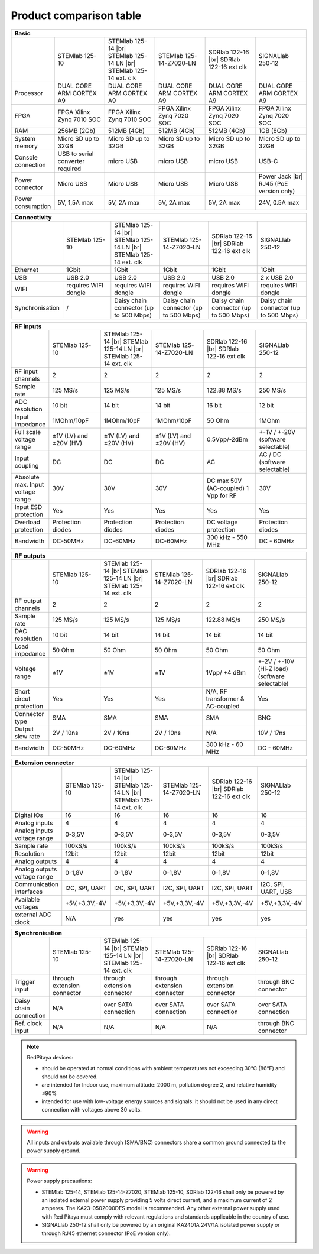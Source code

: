 .. _rp-board-comp:

Product comparison table
########################

.. table::
   :widths: 10 18 18 18 18 18 
   :align: center

   +--------------------+------------------------------------+------------------------------------+------------------------------------+------------------------------------+------------------------------------+
   | Basic                                                                                                                                                                                                       |
   +====================+====================================+====================================+====================================+====================================+====================================+
   |                    | STEMlab 125-10                     | STEMlab 125-14 |br|                | STEMlab 125-14-Z7020-LN            | SDRlab 122-16  |br|                | SIGNALlab 250-12                   |
   |                    |                                    | STEMlab 125-14 LN |br|             |                                    | SDRlab 122-16 ext clk              |                                    |
   |                    |                                    | STEMlab 125-14 ext. clk            |                                    |                                    |                                    |
   +--------------------+------------------------------------+------------------------------------+------------------------------------+------------------------------------+------------------------------------+
   | Processor          | DUAL CORE ARM CORTEX A9            | DUAL CORE ARM CORTEX A9            | DUAL CORE ARM CORTEX A9            | DUAL CORE ARM CORTEX A9            | DUAL CORE ARM CORTEX A9            |
   +--------------------+------------------------------------+------------------------------------+------------------------------------+------------------------------------+------------------------------------+
   | FPGA               | FPGA Xilinx Zynq 7010 SOC          | FPGA Xilinx Zynq 7010 SOC          | FPGA Xilinx Zynq 7020 SOC          | FPGA Xilinx Zynq 7020 SOC          | FPGA Xilinx Zynq 7020 SOC          |
   +--------------------+------------------------------------+------------------------------------+------------------------------------+------------------------------------+------------------------------------+
   | RAM                | 256MB (2Gb)                        | 512MB (4Gb)                        | 512MB (4Gb)                        | 512MB (4Gb)                        | 1GB (8Gb)                          |
   +--------------------+------------------------------------+------------------------------------+------------------------------------+------------------------------------+------------------------------------+
   | System memory      | Micro SD up to 32GB                | Micro SD up to 32GB                | Micro SD up to 32GB                | Micro SD up to 32GB                | Micro SD up to 32GB                |
   +--------------------+------------------------------------+------------------------------------+------------------------------------+------------------------------------+------------------------------------+
   | Console connection | USB to serial converter required   | micro USB                          | micro USB                          | micro USB                          | USB-C                              |
   +--------------------+------------------------------------+------------------------------------+------------------------------------+------------------------------------+------------------------------------+
   | Power connector    | Micro USB                          | Micro USB                          | Micro USB                          | Micro USB                          | Power Jack |br|                    |
   |                    |                                    |                                    |                                    |                                    | RJ45 (PoE version only)            |
   +--------------------+------------------------------------+------------------------------------+------------------------------------+------------------------------------+------------------------------------+
   | Power consumption  | 5V, 1,5A max                       | 5V, 2A max                         | 5V, 2A max                         | 5V, 2A max                         | 24V, 0.5A max                      |
   +--------------------+------------------------------------+------------------------------------+------------------------------------+------------------------------------+------------------------------------+

.. table::
   :widths: 10 18 18 18 18 18 
   :align: center

   +--------------------+------------------------------------+------------------------------------+------------------------------------+------------------------------------+------------------------------------+
   | Connectivity                                                                                                                                                                                                |
   +====================+====================================+====================================+====================================+====================================+====================================+
   |                    | STEMlab 125-10                     | STEMlab 125-14 |br|                | STEMlab 125-14-Z7020-LN            | SDRlab 122-16 |br|                 | SIGNALlab 250-12                   |
   |                    |                                    | STEMlab 125-14 LN |br|             |                                    | SDRlab 122-16 ext clk              |                                    |
   |                    |                                    | STEMlab 125-14 ext. clk            |                                    |                                    |                                    |
   +--------------------+------------------------------------+------------------------------------+------------------------------------+------------------------------------+------------------------------------+
   | Ethernet           | 1Gbit                              | 1Gbit                              | 1Gbit                              | 1Gbit                              | 1Gbit                              |
   +--------------------+------------------------------------+------------------------------------+------------------------------------+------------------------------------+------------------------------------+
   | USB                | USB 2.0                            | USB 2.0                            | USB 2.0                            | USB 2.0                            | 2 x USB 2.0                        |
   +--------------------+------------------------------------+------------------------------------+------------------------------------+------------------------------------+------------------------------------+
   | WIFI               | requires WIFI dongle               | requires WIFI dongle               | requires WIFI dongle               | requires WIFI dongle               | requires WIFI dongle               |
   +--------------------+------------------------------------+------------------------------------+------------------------------------+------------------------------------+------------------------------------+
   | Synchronisation    | /                                  | Daisy chain connector              | Daisy chain connector              | Daisy chain connector              | Daisy chain connector              |
   |                    |                                    | (up to 500 Mbps)                   | (up to 500 Mbps)                   | (up to 500 Mbps)                   | (up to 500 Mbps)                   |
   +--------------------+------------------------------------+------------------------------------+------------------------------------+------------------------------------+------------------------------------+

.. table::
   :widths: 10 18 18 18 18 18 
   :align: center

   +-----------------------------------+------------------------+---------------------------+-------------------------+------------------------+------------------------------------+
   | RF inputs                                                                                                                                                                      |
   +===================================+========================+===========================+=========================+========================+====================================+
   |                                   | STEMlab 125-10         | STEMlab 125-14 |br|       | STEMlab 125-14-Z7020-LN | SDRlab 122-16 |br|     | SIGNALlab 250-12                   |
   |                                   |                        | STEMlab 125-14 LN |br|    |                         | SDRlab 122-16 ext clk  |                                    |
   |                                   |                        | STEMlab 125-14 ext. clk   |                         |                        |                                    |
   +-----------------------------------+------------------------+---------------------------+-------------------------+------------------------+------------------------------------+
   | RF input channels                 | 2                      | 2                         | 2                       | 2                      | 2                                  |
   +-----------------------------------+------------------------+---------------------------+-------------------------+------------------------+------------------------------------+
   | Sample rate                       | 125 MS/s               | 125 MS/s                  | 125 MS/s                | 122.88 MS/s            | 250 MS/s                           |
   +-----------------------------------+------------------------+---------------------------+-------------------------+------------------------+------------------------------------+
   | ADC resolution                    | 10 bit                 | 14 bit                    | 14 bit                  | 16 bit                 | 12 bit                             |
   +-----------------------------------+------------------------+---------------------------+-------------------------+------------------------+------------------------------------+
   | Input impedance                   | 1MOhm/10pF             | 1MOhm/10pF                | 1MOhm/10pF              | 50 Ohm                 | 1MOhm                              |
   +-----------------------------------+------------------------+---------------------------+-------------------------+------------------------+------------------------------------+
   | Full scale voltage range          | ±1V (LV) and ±20V (HV) | ±1V (LV) and ±20V (HV)    | ±1V (LV) and ±20V (HV)  | 0.5Vpp/-2dBm           | +-1V / +-20V (software selectable) |
   +-----------------------------------+------------------------+---------------------------+-------------------------+------------------------+------------------------------------+
   | Input coupling                    | DC                     | DC                        | DC                      | AC                     | AC / DC (software selectable)      |
   +-----------------------------------+------------------------+---------------------------+-------------------------+------------------------+------------------------------------+
   | Absolute max. Input voltage range | 30V                    | 30V                       | 30V                     | DC max 50V (AC-coupled)| 30V                                |
   |                                   |                        |                           |                         | 1 Vpp for RF           |                                    |
   +-----------------------------------+------------------------+---------------------------+-------------------------+------------------------+------------------------------------+
   | Input ESD protection              | Yes                    | Yes                       | Yes                     | Yes                    | Yes                                |
   +-----------------------------------+------------------------+---------------------------+-------------------------+------------------------+------------------------------------+
   | Overload protection               | Protection diodes      | Protection diodes         | Protection diodes       | DC voltage protection  | Protection diodes                  |
   +-----------------------------------+------------------------+---------------------------+-------------------------+------------------------+------------------------------------+
   | Bandwidth                         | DC-50MHz               | DC-60MHz                  | DC-60MHz                | 300 kHz - 550 MHz      | DC - 60MHz                         |
   +-----------------------------------+------------------------+---------------------------+-------------------------+------------------------+------------------------------------+

.. table::
   :widths: 10 18 18 18 18 18 
   :align: center


   +-------------------------------+----------------+-----------------------------+-------------------------+-------------------------+------------------------------+
   | RF outputs                                                                                                                                                      |
   +===============================+================+=============================+=========================+=========================+==============================+
   |                               | STEMlab 125-10 | STEMlab 125-14 |br|         | STEMlab 125-14-Z7020-LN | SDRlab 122-16 |br|      | SIGNALlab 250-12             |
   |                               |                | STEMlab 125-14 LN |br|      |                         | SDRlab 122-16 ext clk   |                              |
   |                               |                | STEMlab 125-14 ext. clk     |                         |                         |                              |
   +-------------------------------+----------------+-----------------------------+-------------------------+-------------------------+------------------------------+
   | RF output channels            | 2              | 2                           | 2                       | 2                       | 2                            |
   +-------------------------------+----------------+-----------------------------+-------------------------+-------------------------+------------------------------+
   | Sample rate                   | 125 MS/s       | 125 MS/s                    | 125 MS/s                | 122.88 MS/s             | 250 MS/s                     |
   +-------------------------------+----------------+-----------------------------+-------------------------+-------------------------+------------------------------+
   | DAC resolution                | 10 bit         | 14 bit                      | 14 bit                  | 14 bit                  | 14 bit                       |
   +-------------------------------+----------------+-----------------------------+-------------------------+-------------------------+------------------------------+
   | Load impedance                | 50 Ohm         | 50 Ohm                      | 50 Ohm                  | 50 Ohm                  | 50 Ohm                       |
   +-------------------------------+----------------+-----------------------------+-------------------------+-------------------------+------------------------------+
   | Voltage range                 | ±1V            | ±1V                         | ±1V                     | 1Vpp/ +4 dBm            | +-2V / +-10V (Hi-Z load)     |
   |                               |                |                             |                         |                         | (software selectable)        |
   +-------------------------------+----------------+-----------------------------+-------------------------+-------------------------+------------------------------+
   | Short circut protection       | Yes            | Yes                         | Yes                     | N/A, RF transformer     |                              |
   |                               |                |                             |                         | & AC-coupled            | Yes                          |
   +-------------------------------+----------------+-----------------------------+-------------------------+-------------------------+------------------------------+
   | Connector type                | SMA            | SMA                         | SMA                     | SMA                     | BNC                          |
   +-------------------------------+----------------+-----------------------------+-------------------------+-------------------------+------------------------------+
   | Output slew rate              | 2V / 10ns      | 2V / 10ns                   | 2V / 10ns               | N/A                     | 10V / 17ns                   |
   +-------------------------------+----------------+-----------------------------+-------------------------+-------------------------+------------------------------+
   | Bandwidth                     | DC-50MHz       | DC-60MHz                    | DC-60MHz                | 300 kHz - 60 MHz        | DC - 60MHz                   |
   +-------------------------------+----------------+-----------------------------+-------------------------+-------------------------+------------------------------+

.. table::
   :widths: 10 18 18 18 18 18 
   :align: center


   +------------------------------+-------------------+--------------------------+-------------------------+-------------------------+---------------------+
   | Extension connector                                                                                                                                   |
   +==============================+===================+==========================+=========================+=========================+=====================+
   |                              | STEMlab 125-10    | STEMlab 125-14 |br|      | STEMlab 125-14-Z7020-LN | SDRlab 122-16 |br|      | SIGNALlab 250-12    |
   |                              |                   | STEMlab 125-14 LN |br|   |                         | SDRlab 122-16 ext clk   |                     |
   |                              |                   | STEMlab 125-14 ext. clk  |                         |                         |                     |
   +------------------------------+-------------------+--------------------------+-------------------------+-------------------------+---------------------+
   | Digital IOs                  | 16                | 16                       | 16                      | 16                      | 16                  |
   +------------------------------+-------------------+--------------------------+-------------------------+-------------------------+---------------------+
   | Analog inputs                | 4                 | 4                        | 4                       | 4                       | 4                   |
   +------------------------------+-------------------+--------------------------+-------------------------+-------------------------+---------------------+
   | Analog inputs voltage range  | 0-3,5V            | 0-3,5V                   | 0-3,5V                  | 0-3,5V                  | 0-3,5V              |
   +------------------------------+-------------------+--------------------------+-------------------------+-------------------------+---------------------+
   | Sample rate                  | 100kS/s           | 100kS/s                  | 100kS/s                 | 100kS/s                 | 100kS/s             |
   +------------------------------+-------------------+--------------------------+-------------------------+-------------------------+---------------------+
   | Resolution                   | 12bit             | 12bit                    | 12bit                   | 12bit                   | 12bit               |
   +------------------------------+-------------------+--------------------------+-------------------------+-------------------------+---------------------+
   | Analog outputs               | 4                 | 4                        | 4                       | 4                       | 4                   |
   +------------------------------+-------------------+--------------------------+-------------------------+-------------------------+---------------------+
   | Analog outputs voltage range | 0-1,8V            | 0-1,8V                   | 0-1,8V                  | 0-1,8V                  | 0-1,8V              |
   +------------------------------+-------------------+--------------------------+-------------------------+-------------------------+---------------------+
   | Communication interfaces     | I2C, SPI, UART    | I2C, SPI, UART           | I2C, SPI, UART          | I2C, SPI, UART          | I2C, SPI, UART, USB |
   +------------------------------+-------------------+--------------------------+-------------------------+-------------------------+---------------------+
   | Available voltages           | +5V,+3,3V,-4V     | +5V,+3,3V,-4V            | +5V,+3,3V,-4V           | +5V,+3,3V,-4V           | +5V,+3,3V,-4V       |
   +------------------------------+-------------------+--------------------------+-------------------------+-------------------------+---------------------+
   | external ADC clock           | N/A               |  yes                     |  yes                    |  yes                    | yes                 |
   +------------------------------+-------------------+--------------------------+-------------------------+-------------------------+---------------------+

.. table::
   :widths: 10 18 18 18 18 18 
   :align: center

   +------------------------------+------------------------------+------------------------------+------------------------------+------------------------------+-------------------------+
   | Synchronisation                                                                                                                                                                    |
   +==============================+==============================+==============================+==============================+==============================+=========================+
   |                              | STEMlab 125-10               | STEMlab 125-14 |br|          | STEMlab 125-14-Z7020-LN      | SDRlab 122-16 |br|           | SIGNALlab 250-12        |
   |                              |                              | STEMlab 125-14 LN |br|       |                              | SDRlab 122-16 ext clk        |                         |
   |                              |                              | STEMlab 125-14 ext. clk      |                              |                              |                         |
   +------------------------------+------------------------------+------------------------------+------------------------------+------------------------------+-------------------------+
   | Trigger input                | through extension connector  | through extension connector  | through extension connector  | through extension connector  | through BNC connector   |
   +------------------------------+------------------------------+------------------------------+------------------------------+------------------------------+-------------------------+
   | Daisy chain connection       | N/A                          | over SATA connection         | over SATA connection         | over SATA connection         | over SATA connection    |
   +------------------------------+------------------------------+------------------------------+------------------------------+------------------------------+-------------------------+
   | Ref. clock input             | N/A                          | N/A                          | N/A                          | N/A                          | through BNC connector   |
   +------------------------------+------------------------------+------------------------------+------------------------------+------------------------------+-------------------------+


.. note::
    
   RedPitaya devices:

   * should be operated at normal conditions with ambient temperatures not exceeding 30°C (86°F) and should not be covered.
   * are intended for Indoor use, maximum altitude: 2000 m, pollution degree 2, and relative humidity ≤90%
   * intended for use with low-voltage energy sources and signals: it should not be used in any direct connection with voltages above 30 volts.


.. warning::

   All inputs and outputs available through (SMA/BNC) connectors share a common ground connected to the power supply ground.


.. warning::

   Power supply precautions:

   * STEMlab 125-14, STEMlab 125-14-Z7020, STEMlab 125-10, SDRlab 122-16 shall only be powered by an isolated external power supply providing 5 volts direct current, and a maximum current of 2 amperes. The KA23-0502000DES model is recommended. Any other external power supply used with Red Pitaya must comply with relevant regulations and standards applicable in the country of use.
   * SIGNALlab 250-12 shall only be powered by an original KA2401A 24V/1A isolated power supply or through RJ45 ethernet connector (PoE version only).


   .. |br| raw:: html

      <br/>